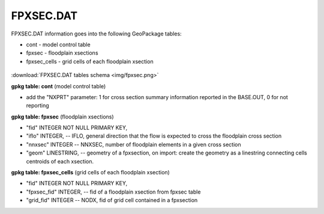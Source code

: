 FPXSEC.DAT
==========

FPXSEC.DAT information goes into the following GeoPackage tables:

* cont - model control table
* fpxsec - floodplain xsections
* fpxsec_cells - grid cells of each floodplain xsection

.. figure:: img/fpxsec.png
   :align: center

:download:`FPXSEC.DAT tables schema <img/fpxsec.png>`

**gpkg table: cont** (model control table)

* add the "NXPRT" parameter: 1 for cross section summary information reported in the BASE.OUT, 0 for not reporting

**gpkg table: fpxsec** (floodplain xsections)

* "fid" INTEGER NOT NULL PRIMARY KEY,
* "iflo" INTEGER, -- IFLO, general direction that the flow is expected to cross the floodplain cross section
* "nnxsec" INTEGER -- NNXSEC, number of floodplain elements in a given cross section
* "geom" LINESTRING, -- geometry of a fpxsection, on import: create the geometry as a linestring connecting cells centroids of each xsection.

**gpkg table: fpxsec_cells** (grid cells of each floodplain xsection)

* "fid" INTEGER NOT NULL PRIMARY KEY,
* "fpxsec_fid" INTEGER, -- fid of a floodplain xsection from fpxsec table
* "grid_fid" INTEGER -- NODX, fid of grid cell contained in a fpxsection

